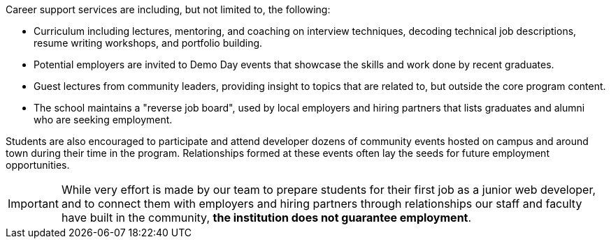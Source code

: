 Career support services are including, but not limited to, the following:

- Curriculum including lectures, mentoring, and coaching on interview techniques, decoding technical job descriptions, resume writing workshops, and portfolio building.
- Potential employers are invited to Demo Day events that showcase the skills and work done by recent graduates.
- Guest lectures from community leaders, providing insight to topics that are related to, but outside the core program content.
- The school maintains a "reverse job board", used by local employers and hiring partners that lists graduates and alumni who are seeking employment.

Students are also encouraged to participate and attend developer dozens of community events hosted on campus and around town during their time in the program. Relationships formed at these events often lay the seeds for future employment opportunities.

IMPORTANT: While very effort is made by our team to prepare students for their first job as a junior web developer, and to connect them with employers and hiring partners through relationships our staff and faculty have built in the community, *the institution does not guarantee employment*.
